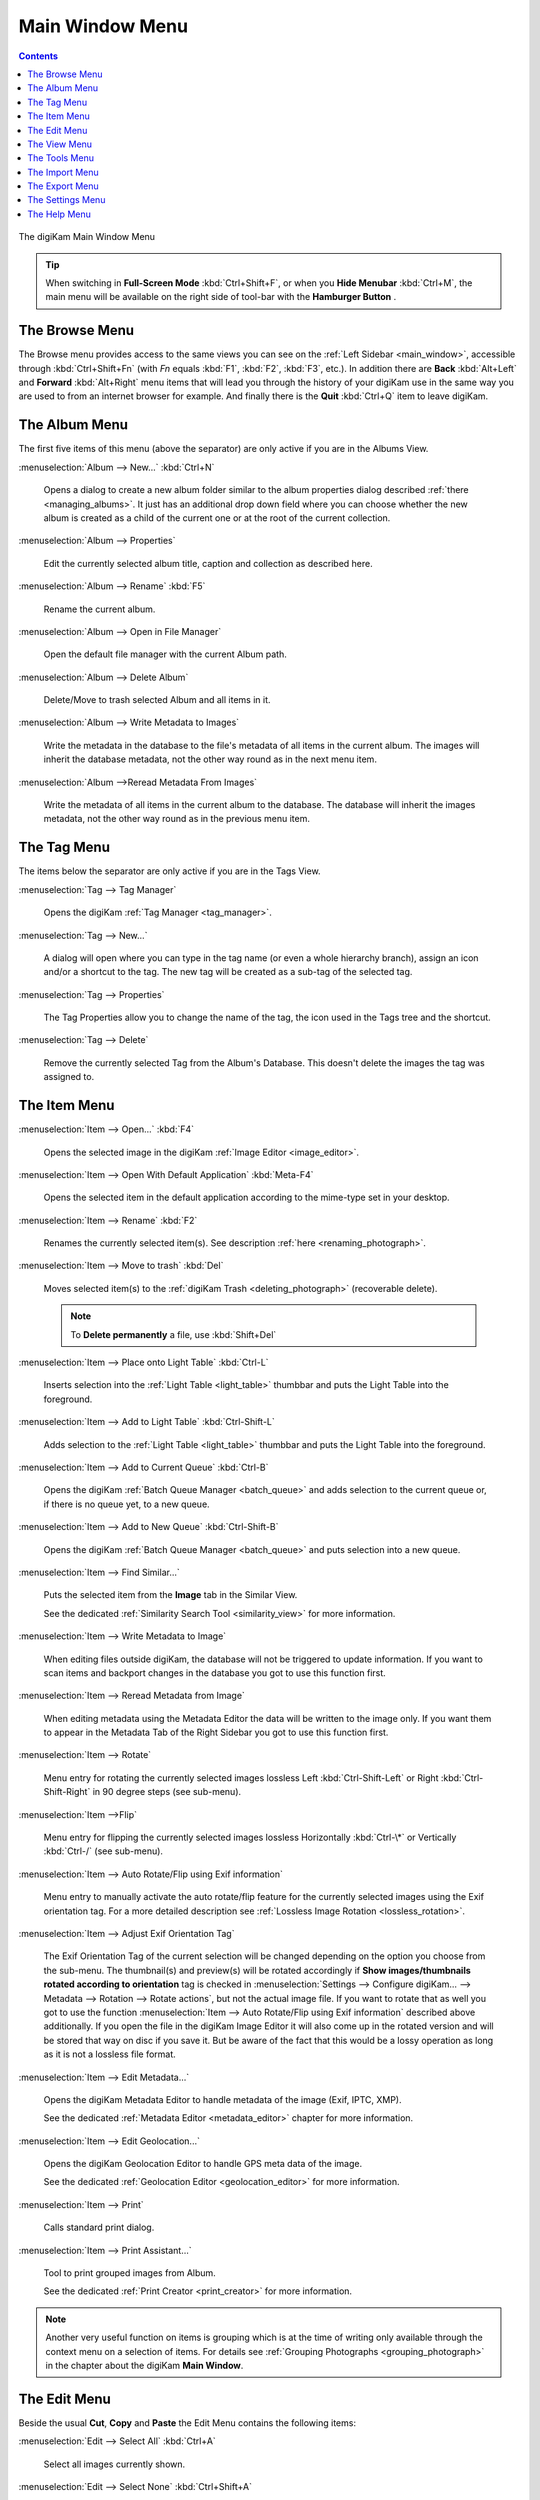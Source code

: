 .. meta::
   :description: digiKam Main Window Menu Descriptions
   :keywords: digiKam, documentation, user manual, photo management, open source, free, learn, easy, menu, main window

.. metadata-placeholder

   :authors: - digiKam Team

   :license: see Credits and License page for details (https://docs.digikam.org/en/credits_license.html)

.. _menu_mainwindow:

Main Window Menu
================

.. contents::

.. figure:: images/menu_main_window.webp
    :alt:
    :align: center

    The digiKam Main Window Menu

.. tip::

    .. |icon_hamburger| image:: images/menu_icon_hamburger.webp

    When switching in **Full-Screen Mode** :kbd:`Ctrl+Shift+F`, or when you **Hide Menubar** :kbd:`Ctrl+M`, the main menu will be available on the right side of tool-bar with the **Hamburger Button** |icon_hamburger|.

The Browse Menu
---------------

The Browse menu provides access to the same views you can see on the :ref:`Left Sidebar <main_window>`, accessible through  :kbd:`Ctrl+Shift+Fn` (with *Fn* equals :kbd:`F1`, :kbd:`F2`, :kbd:`F3`, etc.). In addition there are **Back** :kbd:`Alt+Left` and **Forward** :kbd:`Alt+Right` menu items that will lead you through the history of your digiKam use in the same way you are used to from an internet browser for example. And finally there is the **Quit** :kbd:`Ctrl+Q` item to leave digiKam.

.. _menu_mainalbum:

The Album Menu
--------------

The first five items of this menu (above the separator) are only active if you are in the Albums View.

:menuselection:`Album --> New...` :kbd:`Ctrl+N`

    Opens a dialog to create a new album folder similar to the album properties dialog described :ref:`there <managing_albums>`. It just has an additional drop down field where you can choose whether the new album is created as a child of the current one or at the root of the current collection.

:menuselection:`Album --> Properties`

    Edit the currently selected album title, caption and collection as described here.

:menuselection:`Album --> Rename` :kbd:`F5`

    Rename the current album.

:menuselection:`Album --> Open in File Manager`

    Open the default file manager with the current Album path.

:menuselection:`Album --> Delete Album`

    Delete/Move to trash selected Album and all items in it.

:menuselection:`Album --> Write Metadata to Images`

    Write the metadata in the database to the file's metadata of all items in the current album. The images will inherit the database metadata, not the other way round as in the next menu item.

:menuselection:`Album -->Reread Metadata From Images`

    Write the metadata of all items in the current album to the database. The database will inherit the images metadata, not the other way round as in the previous menu item.

.. _menu_maintag:

The Tag Menu
------------

The items below the separator are only active if you are in the Tags View.

:menuselection:`Tag --> Tag Manager`

    Opens the digiKam :ref:`Tag Manager <tag_manager>`.

:menuselection:`Tag --> New...`

    A dialog will open where you can type in the tag name (or even a whole hierarchy branch), assign an icon and/or a shortcut to the tag. The new tag will be created as a sub-tag of the selected tag.

:menuselection:`Tag --> Properties`

    The Tag Properties allow you to change the name of the tag, the icon used in the Tags tree and the shortcut.

:menuselection:`Tag --> Delete`

    Remove the currently selected Tag from the Album's Database. This doesn't delete the images the tag was assigned to.

.. _menu_mainitem:

The Item Menu
-------------

:menuselection:`Item --> Open...` :kbd:`F4`

    Opens the selected image in the digiKam :ref:`Image Editor <image_editor>`.

:menuselection:`Item --> Open With Default Application` :kbd:`Meta-F4`

    Opens the selected item in the default application according to the mime-type set in your desktop.

:menuselection:`Item --> Rename` :kbd:`F2`

    Renames the currently selected item(s). See description :ref:`here <renaming_photograph>`. 

:menuselection:`Item --> Move to trash` :kbd:`Del`

    Moves selected item(s) to the :ref:`digiKam Trash <deleting_photograph>` (recoverable delete).

    .. note::

        To **Delete permanently** a file, use :kbd:`Shift+Del`

:menuselection:`Item --> Place onto Light Table` :kbd:`Ctrl-L`

    Inserts selection into the :ref:`Light Table <light_table>` thumbbar and puts the Light Table into the foreground.

:menuselection:`Item --> Add to Light Table` :kbd:`Ctrl-Shift-L`

    Adds selection to the :ref:`Light Table <light_table>` thumbbar and puts the Light Table into the foreground.

:menuselection:`Item --> Add to Current Queue` :kbd:`Ctrl-B`

    Opens the digiKam :ref:`Batch Queue Manager <batch_queue>` and adds selection to the current queue or, if there is no queue yet, to a new queue.

:menuselection:`Item --> Add to New Queue` :kbd:`Ctrl-Shift-B`

    Opens the digiKam :ref:`Batch Queue Manager <batch_queue>` and puts selection into a new queue.

:menuselection:`Item --> Find Similar...`

    Puts the selected item from the **Image** tab in the Similar View.

    See the dedicated :ref:`Similarity Search Tool <similarity_view>` for more information.

:menuselection:`Item --> Write Metadata to Image`

    When editing files outside digiKam, the database will not be triggered to update information. If you want to scan items and backport changes in the database you got to use this function first.

:menuselection:`Item --> Reread Metadata from Image`

    When editing metadata using the Metadata Editor the data will be written to the image only. If you want them to appear in the Metadata Tab of the Right Sidebar you got to use this function first.

:menuselection:`Item --> Rotate`

    Menu entry for rotating the currently selected images lossless Left :kbd:`Ctrl-Shift-Left` or Right :kbd:`Ctrl-Shift-Right` in 90 degree steps (see sub-menu). 

:menuselection:`Item -->Flip`

    Menu entry for flipping the currently selected images lossless Horizontally :kbd:`Ctrl-\*` or Vertically :kbd:`Ctrl-/` (see sub-menu).

:menuselection:`Item --> Auto Rotate/Flip using Exif information`

    Menu entry to manually activate the auto rotate/flip feature for the currently selected images using the Exif orientation tag. For a more detailed description see :ref:`Lossless Image Rotation <lossless_rotation>`.

:menuselection:`Item --> Adjust Exif Orientation Tag`

    The Exif Orientation Tag of the current selection will be changed depending on the option you choose from the sub-menu. The thumbnail(s) and preview(s) will be rotated accordingly if **Show images/thumbnails rotated according to orientation** tag is checked in :menuselection:`Settings --> Configure digiKam... --> Metadata --> Rotation --> Rotate actions`, but not the actual image file. If you want to rotate that as well you got to use the function :menuselection:`Item --> Auto Rotate/Flip using Exif information` described above additionally. If you open the file in the digiKam Image Editor it will also come up in the rotated version and will be stored that way on disc if you save it. But be aware of the fact that this would be a lossy operation as long as it is not a lossless file format.

:menuselection:`Item --> Edit Metadata...`

    Opens the digiKam Metadata Editor to handle metadata of the image (Exif, IPTC, XMP).

    See the dedicated :ref:`Metadata Editor <metadata_editor>` chapter for more information.

:menuselection:`Item --> Edit Geolocation...`

    Opens the digiKam Geolocation Editor to handle GPS meta data of the image.

    See the dedicated :ref:`Geolocation Editor <geolocation_editor>` for more information.

:menuselection:`Item --> Print`

    Calls standard print dialog.

:menuselection:`Item --> Print Assistant...`

    Tool to print grouped images from Album.

    See the dedicated :ref:`Print Creator <print_creator>` for more information. 

.. note::

    Another very useful function on items is grouping which is at the time of writing only available through the context menu on a selection of items. For details see :ref:`Grouping Photographs <grouping_photograph>` in the chapter about the digiKam **Main Window**.

.. _menu_mainedit:

The Edit Menu
-------------

Beside the usual **Cut**, **Copy** and **Paste** the Edit Menu contains the following items:

:menuselection:`Edit --> Select All` :kbd:`Ctrl+A`

    Select all images currently shown.

:menuselection:`Edit --> Select None` :kbd:`Ctrl+Shift+A`

    Un-select all items in the current view.

:menuselection:`Edit --> Invert Selection` :kbd:`Ctrl+I`

    Invert the current selection.

.. _menu_mainview:

The View Menu
-------------

.. _menu_mainviewthumbs:

:menuselection:`View --> Thumbnails`

    Shows thumbnails in the :ref:`Image View <image_view>`.

.. _menu_mainviewpreview:

:menuselection:`View --> Preview Image` :kbd:`F3`

    Shows additionally a :ref:`Preview <viewing_photograph>` in the **Image View**.

    The preview has **Back** and **Forward** buttons at the top left corner to navigate through all the images currently shown.

.. _menu_mainviewmap:

:menuselection:`View --> Map`

    Shows images on a map.

.. _menu_mainviewtable:

:menuselection:`View --> Table`

    Shows images in a table where you can choose by right clicking on the title bar which information you want to be displayed.

    By default you have these four items also on the main toolbar.

.. _menu_mainslideshow:

:menuselection:`View --> Slideshow`

    :ref:`Slide-Show <slide_tool>` including RAW files.

:menuselection:`View --> Slideshow --> All` :kbd:`F9`

    Start Slide-Show of all images in current window.

:menuselection:`View --> Slideshow --> Selection` :kbd:`Alt+F9`

    Start Slide-Show on selected images.

:menuselection:`View --> Slideshow --> With All Sub-Albums` :kbd:`Shift+F9`

    Slide-Show that recurses through the current album tree.

.. _menu_mainpresentation:

:menuselection:`View --> Presentation...` :kbd:`Alt+Shift+F9`

    Tool to display an advanced slide show with Album items.

    See the dedicated :ref:`Presentation Tool <presentation_tool>` for more information. 

.. _menu_mainopenglviewer:

:menuselection:`View --> OpenGL Image Viewer`

    Tool to display images using OpenGL compatible device.

    See the dedicated :ref:`OpenGL Viewer <opengl_viewer>` for more information. 

.. _menu_mainfullscreen:

:menuselection:`View --> Full Screen Mode` :kbd:`Ctrl+Shift+F`

    Switch to full screen (Return with the same keyboard shortcut).

.. note::

    You can access to the application menu using the **Hamburger Button** on the right side of tool-bar.

    .. figure:: images/menu_fullscreen_hamburger.webp
        :alt:
        :align: center

        The Hamburger Menu Available in Full-Screen Mode

.. _menu_mainviewzoomin:

:menuselection:`View --> Zoom in` :kbd:`Ctrl++,+`

    Increase preview or the thumbnail size of the currently selected Album.

.. _menu_mainviewzoomout:

:menuselection:`View --> Zoom out` :kbd:`Ctrl+-,-`

    Decrease preview or the thumbnail size of the currently selected Album.

:menuselection:`View --> Fit to Window` :kbd:`Ctrl+Alt+E`

    Will size the image as to fit snug into the window.

:menuselection:`View --> Zoom to 100%` :kbd:`Ctrl+,`

    Will show the image 1:1 (meaning 1 image pixel is mapped exactly to 1 screen pixel) in preview mode.

:menuselection:`View --> Sort Albums`

    Sort all digiKam Albums by Folder, by Category or by Date.

:menuselection:`View --> Sort Images`

    Sort all images in current Album by:

        - Name.
        - Path.
        - Creation Date.
        - Modification Date.
        - File Size.
        - Rating.
        - Image Size.
        - Aspect Ratio.
        - Face Type.
        - Similarity (only in the Similarity Search View).
        - Manual and Name.
        - Manual and Date.

:menuselection:`View --> Image Sorting Order`

    Select whether images should be sorted in ascending or descending order.

:menuselection:`View --> Group Images`

    Select whether images should be shown un-grouped (Flat List) or grouped by album or by format.

:menuselection:`View --> Group Sorting Order`

    Select whether groups should be sorted in ascending or descending order.

:menuselection:`View --> Include Album Sub-Tree`

    If a hierarchical album structure exists, the currently selected branch will be displayed in full depth.

:menuselection:`View --> Include Tag Sub-Tree`

    If a hierarchical tag structure exists, the currently selected branch will be displayed in full depth.

.. _menu_maincolormanaged:

:menuselection:`View --> Color-Managed View` :kbd:`F12`

    Toggles between showing thumbnails and preview in color-managed mode or not.

    For more information about color management see this lengthy chapter.

.. _menu_maintools:

The Tools Menu
--------------

:menuselection:`Tools --> Image Editor`

    Opens the digiKam Image Editor.

:menuselection:`Tools --> Light Table` :kbd:`L`

    Switches to the Light Table window.

:menuselection:`Tools --> Batch Queue Manager` :kbd:`B`

    Opens the Batch Queue Manager window.

:menuselection:`Tools --> Search...` :kbd:`Ctrl+F`

    Switches to the Search View with focus on the simple search field.

:menuselection:`Tools --> Advanced Search...` :kbd:`Ctrl+Alt+F`

    Switches to the Search View and launches the advanced search dialog.

:menuselection:`Tools --> Find Duplicates` :kbd:`Ctrl+D`

    Leads to the **Duplicates** tab in the Similarity Search View.

    See :ref:`Similarity Search Tool <similarity_view>` for more information.

:menuselection:`Tools --> Maintenance...`

    Opens the maintenance tool.

    For a detailed description see :ref:`this Chapter <maintenance_tools>`.

:menuselection:`Tools --> Blend Bracketed or Focus Stack Images...`

    This tool allows users to blend bracketed images together to create pseudo HDR photo.

:menuselection:`Tools --> Create Panorama...`

    This tool allows users to assemble images together to create large panorama.

:menuselection:`Tools --> Create Calendar...`

    Tool to create a calendar with Album items.

    See the dedicated Calendar Tool for more information.

:menuselection:`Tools --> Email Images...`

    Tool to send images with your favorite email client.

    See the dedicated Send Images Tool for more information.

.. _menu_mainimport:

The Import Menu
---------------

:menuselection:`Import --> Cameras`

    Any configured digital camera will be listed here. You can use the **Add Camera Manually...** menu entry to add a new camera to the list. Please, read the :ref:`Camera Settings <camera_settings>` for more information.

    Once you choose a camera from the list the Camera Interface will open. For a detailed description see :ref:`digiKam Import Tool <import_overview>`.

:menuselection:`Import --> USB Storage Devices`

    All currently mounted USB storage devices will be listed here. The function will open the same :ref:`interface <import_overview>` as the Import/Cameras menu item.

:menuselection:`Import --> Card Readers`

    All currently mounted card readers will be listed here. The function will open the same :ref:`interface <import_overview>` as the Import/Cameras menu item.

:menuselection:`Import --> Add Images...` :kbd:`Ctrl+Alt+I`

    After asking for the source folder with the standard Open dialog of your OS the function will display the images in that folder in the same :ref:`interface <import_overview>` as the Import/Cameras menu item.

    This item is only active in the Albums View.

:menuselection:`Import --> Add Folders...`

    Navigate to a folder and import it entirely

    This item is only active in the Albums View.

:menuselection:`Import --> Import from Scanner...`

    Opens a scanner dialog

    See the dedicated :ref:`Acquire Images Tool <scanner_import>` for more information.

:menuselection:`Import --> Import from...`

    Here are following the import menu items for the webservices you have chosen in

    :menuselection:`Settings --> Configure digiKam... --> Plugin` and which are labeled **Export** in the **Categories** column.

.. _menu_mainexport:

The Export Menu
---------------

:menuselection:`Export --> Export to Box...` :kbd:`Ctrl+Alt+Shift+B`

    Tool to upload or update images to Box web-service.

    See the dedicated :ref:`Box Export Tool <box_export>` for more information.

:menuselection:`Export --> Export to Dropbox...` :kbd:`Ctrl+Alt+Shift+D`

    Tool to upload or update images to Dropbox web-service.

    See the dedicated :ref:`Dropbox Export Tool <dropbox_export>` for more information.

:menuselection:`Export --> Export to Flickr...` :kbd:`Ctrl+Alt+Shift+R`

    Tool to upload or update images to Flickr web-service.

    See the dedicated :ref:`Flickr Export Tool <flickr_export>` for more information.

:menuselection:`Export --> Export to Google Drive...` :kbd:`Ctrl+Alt+Shift+G`

    Tool to upload or update images to Google Drive web-service.

    See the dedicated :ref:`Google Export Tool <google_export>` for more information.

:menuselection:`Export --> Export to Google Photos...` :kbd:`Ctrl+Alt+Shift+P`

    Tool to upload or update images to Google Photos web-service.

    See the dedicated :ref:`Google Export Tool <google_export>` for more information.

:menuselection:`Export --> Export to Imageshack` :kbd:`Ctrl+Alt+Shift+M`

    Tool to upload or update images to Imageshack web-service.

    See the dedicated :ref:`Imageshack Export Tool <imageshack_export>` for more information.

:menuselection:`Export --> Export to Imgur`

    Tool to upload or update images to Imgur web-service.

    See the dedicated :ref:`Imgur Export Tool <imgur_export>` for more information.

:menuselection:`Export --> Export to INaturalist` :kbd:`Ctrl+Alt+Shift+N`

    Tool to upload or update images to INaturalist web-service.

    See the dedicated :ref:`INaturalist Export Tool <inaturalist_export>` for more information.

:menuselection:`Export --> Export to Piwigo`

    Tool to upload or update images to Piwigo web-service.

    See the dedicated :ref:`Piwigo Export Tool <piwigo_export>` for more information.

.. _menu_mainsettings:

The Settings Menu
-----------------

:menuselection:`Settings --> Show Toolbar`

    Enable or disable the main digiKam toolbar.

:menuselection:`Settings --> Show Menubar` :kbd:`Ctrl+M`

    Enable or disable the main digiKam menu bar.

    Remind the keyboard shortcut in order to be able to get it back. Another way is the context menu within the **Icon-View**.

:menuselection:`Settings --> Show Statusbar`

    Enable or disable the main digiKam status bar.

:menuselection:`Settings --> Show Thumbbar` :kbd:`Ctrl+T`

    Enable or disable the thumb-bar in the digiKam Icon-View.

    This item is only active while a preview is displayed because it is meant to make more space for the preview in the Image Area.

:menuselection:`Settings --> Themes`

    Choose from a list (sub-menu) of predefined color themes for the appearance of digiKam.

    For a detailed description see :ref:`digiKam Themes Configuration <themes_settings>` section.

:menuselection:`Settings --> Configure Languages...`

    Launch digiKam languages configuration dialog.

    For a detailed description see :ref:`digiKam Languages Configuration <languages_settings>` section.

:menuselection:`Settings --> Configure Shortcuts...` :kbd:`Ctrl+Alt+,`

    Configure the digiKam shortcuts and manage different schemes of shortcuts.

    For a detailed description see :ref:`digiKam Shortcuts Configuration <shortcuts_settings>` section.

:menuselection:`Settings --> Configure Toolbars...`

    Configure the digiKam toolbars.

    For a detailed description see :ref:`digiKam Toolbars Configuration <toolbars_settings>` section.

:menuselection:`Settings --> Configure Notifications...`

    Configure the digiKam notifications including actions like *Play a sound*, *Log to a file* or *Run command*.

    For a detailed description see :ref:`digiKam Notifications Configuration <notifications_settings>` section.

:menuselection:`Settings --> Database Migration...`

    Launch tool to migrate the digiKam databases from SQLite to MySQL or vice versa.

    Find more information about the databases and database migration in the setup section about :ref:`digiKam databases <database_settings>`.

:menuselection:`Settings --> Configure digiKam...` :kbd:`Ctrl+Shift+,`

    Launch digiKam configure dialog.

    For a detailed description see :ref:`digiKam Configuration <setup_application>` section.

.. _menu_mainhelp:

The Help Menu
-------------

:menuselection:`Help --> What's this?` :kbd:`Shift+F1`

    Show Contextual help.

:menuselection:`Help --> Find Action` :kbd:`Ctrl+Alt+I`

    Search a menu action in application window.

.. _help_rawcamera:

:menuselection:`Help --> Supported RAW Camera`

    Displays a list of all supported RAW camera.

.. figure:: images/menu_raw_camera.webp
    :alt:
    :align: center

    The List of Supported RAW Camera

.. _help_detectedhardware:

:menuselection:`Help --> Detected Hardware`

    Displays an information panel with the detected hardware from your computer.

.. figure:: images/menu_detected_hardware.webp
    :alt:
    :align: center

    The List of Detected Hardware

.. _help_componentsinfo:

:menuselection:`Help --> Components Information`

    Displays an information panel with shared libraries and components.

.. figure:: images/menu_components_info.webp
    :alt:
    :align: center

    The List of Components Information

.. _help_databasestats:

:menuselection:`Help --> Database Statistics`

    Displays an information panel with a database summary.

.. figure:: images/menu_database_statistics.webp
    :alt:
    :align: center

    The Statistics from the Database

:menuselection:`Help --> Donate`

    Open project `Donation page <https://www.digikam.org/donate/>`_.

:menuselection:`Help --> Check from New Version`

    Check if new application version is available online. See :ref:`this chapter <updates_settings>` from details.

:menuselection:`Help --> Recipes Book`

    Open `Recipes Book page <https://www.digikam.org/recipes_book/>`_.

:menuselection:`Help --> Contribute`

    Open project `Contribute page <https://www.digikam.org/contribute/>`_.

:menuselection:`Help --> Online Handbook`

    Open `Online Manual page <https://docs.digikam.org/en/index.html>`_.

:menuselection:`Help --> Report Bug`

    Open a dialog to report online a dysfunction.

:menuselection:`Help --> About digiKam`

    Open a dialog to show application version and details.
